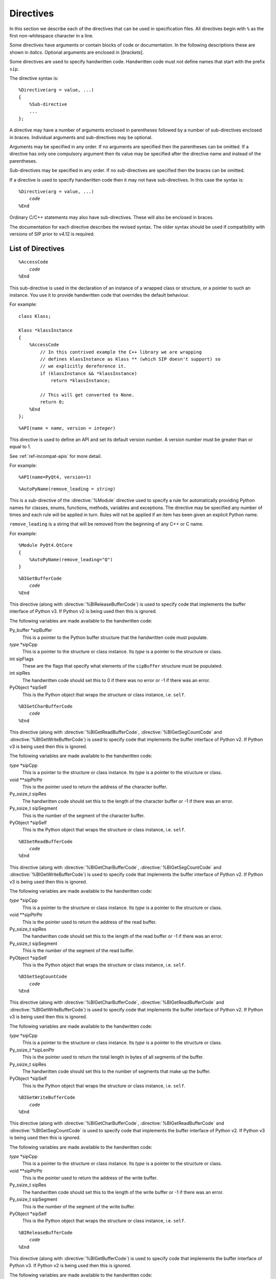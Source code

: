 Directives
==========

In this section we describe each of the directives that can be used in
specification files.  All directives begin with ``%`` as the first
non-whitespace character in a line.

Some directives have arguments or contain blocks of code or documentation.  In
the following descriptions these are shown in *italics*.  Optional arguments
are enclosed in [*brackets*].

Some directives are used to specify handwritten code.  Handwritten code must
not define names that start with the prefix ``sip``.

The directive syntax is:

.. parsed-literal::

    %Directive(arg = value, ...)
    {
        %Sub-directive
        ...
    };

A directive may have a number of arguments enclosed in parentheses followed by
a number of sub-directives enclosed in braces.  Individual arguments and
sub-directives may be optional.

Arguments may be specified in any order.  If no arguments are specified then
the parentheses can be omitted.  If a directive has only one compulsory
argument then its value may be specified after the directive name and instead
of the parentheses.

Sub-directives may be specified in any order.  If no sub-directives are
specified then the braces can be omitted.

If a directive is used to specify handwritten code then it may not have
sub-directives.  In this case the syntax is:

.. parsed-literal::

    %Directive(arg = value, ...)
        *code*
    %End

Ordinary C/C++ statements may also have sub-directives.  These will also be
enclosed in braces.

The documentation for each directive describes the revised syntax.  The older
syntax should be used if compatibility with versions of SIP prior to v4.12 is
required.


List of Directives
------------------

.. directive:: %AccessCode

.. parsed-literal::

    %AccessCode
        *code*
    %End

This sub-directive is used in the declaration of an instance of a wrapped class
or structure, or a pointer to such an instance.  You use it to provide
handwritten code that overrides the default behaviour.

For example::

    class Klass;

    Klass *klassInstance
    {
        %AccessCode
            // In this contrived example the C++ library we are wrapping
            // defines klassInstance as Klass ** (which SIP doesn't support) so
            // we explicitly dereference it.
            if (klassInstance && *klassInstance)
                return *klassInstance;

            // This will get converted to None.
            return 0;
        %End
    };

.. seealso:: :directive:`%GetCode`, :directive:`%SetCode`


.. directive:: %API

.. parsed-literal::

    %API(name = *name*, version = *integer*)

This directive is used to define an API and set its default version number.  A
version number must be greater than or equal to 1.

See :ref:`ref-incompat-apis` for more detail.

For example::

    %API(name=PyQt4, version=1)


.. directive:: %AutoPyName

.. parsed-literal::

    %AutoPyName(remove_leading = *string*)

This is a sub-directive of the :directive:`%Module` directive used to specify a
rule for automatically providing Python names for classes, enums, functions,
methods, variables and exceptions.  The directive may be specified any number
of times and each rule will be applied in turn.  Rules will not be applied if
an item has been given an explicit Python name.

``remove_leading`` is a string that will be removed from the beginning of any
C++ or C name.

For example::

    %Module PyQt4.QtCore
    {
        %AutoPyName(remove_leading="Q")
    }


.. directive:: %BIGetBufferCode

.. parsed-literal::

    %BIGetBufferCode
        *code*
    %End

This directive (along with :directive:`%BIReleaseBufferCode`) is used to
specify code that implements the buffer interface of Python v3.  If Python v2
is being used then this is ignored.

The following variables are made available to the handwritten code:

Py_buffer \*sipBuffer
    This is a pointer to the Python buffer structure that the handwritten code
    must populate.

*type* \*sipCpp
    This is a pointer to the structure or class instance.  Its *type* is a
    pointer to the structure or class.

int sipFlags
    These are the flags that specify what elements of the ``sipBuffer``
    structure must be populated.

int sipRes
    The handwritten code should set this to 0 if there was no error or -1 if
    there was an error.

PyObject \*sipSelf
    This is the Python object that wraps the structure or class instance, i.e.
    ``self``.


.. directive:: %BIGetCharBufferCode

.. parsed-literal::

    %BIGetCharBufferCode
        *code*
    %End

This directive (along with :directive:`%BIGetReadBufferCode`,
:directive:`%BIGetSegCountCode` and :directive:`%BIGetWriteBufferCode`) is used
to specify code that implements the buffer interface of Python v2.  If Python
v3 is being used then this is ignored.

The following variables are made available to the handwritten code:

*type* \*sipCpp
    This is a pointer to the structure or class instance.  Its *type* is a
    pointer to the structure or class.

void \*\*sipPtrPtr
    This is the pointer used to return the address of the character buffer.

Py_ssize_t sipRes
    The handwritten code should set this to the length of the character buffer
    or -1 if there was an error.

Py_ssize_t sipSegment
    This is the number of the segment of the character buffer.

PyObject \*sipSelf
    This is the Python object that wraps the structure or class instance, i.e.
    ``self``.


.. directive:: %BIGetReadBufferCode

.. parsed-literal::

    %BIGetReadBufferCode
        *code*
    %End

This directive (along with :directive:`%BIGetCharBufferCode`,
:directive:`%BIGetSegCountCode` and :directive:`%BIGetWriteBufferCode`) is used
to specify code that implements the buffer interface of Python v2.  If
Python v3 is being used then this is ignored.

The following variables are made available to the handwritten code:

*type* \*sipCpp
    This is a pointer to the structure or class instance.  Its *type* is a
    pointer to the structure or class.

void \*\*sipPtrPtr
    This is the pointer used to return the address of the read buffer.

Py_ssize_t sipRes
    The handwritten code should set this to the length of the read buffer or
    -1 if there was an error.

Py_ssize_t sipSegment
    This is the number of the segment of the read buffer.

PyObject \*sipSelf
    This is the Python object that wraps the structure or class instance, i.e.
    ``self``.


.. directive:: %BIGetSegCountCode

.. parsed-literal::

    %BIGetSegCountCode
        *code*
    %End

This directive (along with :directive:`%BIGetCharBufferCode`,
:directive:`%BIGetReadBufferCode` and :directive:`%BIGetWriteBufferCode`) is
used to specify code that implements the buffer interface of Python v2.  If
Python v3 is being used then this is ignored.

The following variables are made available to the handwritten code:

*type* \*sipCpp
    This is a pointer to the structure or class instance.  Its *type* is a
    pointer to the structure or class.

Py_ssize_t \*sipLenPtr
    This is the pointer used to return the total length in bytes of all
    segments of the buffer.

Py_ssize_t sipRes
    The handwritten code should set this to the number of segments that make
    up the buffer.

PyObject \*sipSelf
    This is the Python object that wraps the structure or class instance, i.e.
    ``self``.


.. directive:: %BIGetWriteBufferCode

.. parsed-literal::

    %BIGetWriteBufferCode
        *code*
    %End

This directive (along with :directive:`%BIGetCharBufferCode`,
:directive:`%BIGetReadBufferCode` and :directive:`%BIGetSegCountCode` is used
to specify code that implements the buffer interface of Python v2.  If Python
v3 is being used then this is ignored.

The following variables are made available to the handwritten code:

*type* \*sipCpp
    This is a pointer to the structure or class instance.  Its *type* is a
    pointer to the structure or class.

void \*\*sipPtrPtr
    This is the pointer used to return the address of the write buffer.

Py_ssize_t sipRes
    The handwritten code should set this to the length of the write buffer or
    -1 if there was an error.

Py_ssize_t sipSegment
    This is the number of the segment of the write buffer.

PyObject \*sipSelf
    This is the Python object that wraps the structure or class instance, i.e.
    ``self``.


.. directive:: %BIReleaseBufferCode

.. parsed-literal::

    %BIReleaseBufferCode
        *code*
    %End

This directive (along with :directive:`%BIGetBufferCode`) is used to specify
code that implements the buffer interface of Python v3.  If Python v2 is being
used then this is ignored.

The following variables are made available to the handwritten code:

Py_buffer \*sipBuffer
    This is a pointer to the Python buffer structure.

*type* \*sipCpp
    This is a pointer to the structure or class instance.  Its *type* is a
    pointer to the structure or class.

PyObject \*sipSelf
    This is the Python object that wraps the structure or class instance, i.e.
    ``self``.


.. directive:: %CompositeModule

.. parsed-literal::

    %CompositeModule(name = *dotted-name*)
    {
        [:directive:`%Docstring`]
    };

A composite module is one that merges a number of related SIP generated
modules.  For example, a module that merges the modules ``a_mod``, ``b_mod``
and ``c_mod`` is equivalent to the following pure Python module::

    from a_mod import *
    from b_mod import *
    from c_mod import *

Clearly the individual modules should not define module-level objects with the
same name.

This directive is used to specify the name of a composite module.  Any
subsequent :directive:`%Module` directive is interpreted as defining a
component module.

The optional :directive:`%Docstring` sub-directive is used to specify the
module's docstring.

For example::

    %CompositeModule PyQt4.Qt
    %Include QtCore/QtCoremod.sip
    %Include QtGui/QtGuimod.sip

The main purpose of a composite module is as a programmer convenience as they
don't have to remember which individual module an object is defined in.


.. directive:: %ConsolidatedModule

.. deprecated:: 4.16.2
    This will not be supported in SIP v5.

.. parsed-literal::

    %ConsolidatedModule(name = *dotted-name*)
    {
        [:directive:`%Docstring`]
    };

A consolidated module is one that consolidates the wrapper code of a number of
SIP generated modules (refered to as component modules in this context).

This directive is used to specify the name of a consolidated module.  Any
subsequent :directive:`%Module` directive is interpreted as defining a
component module.

The optional :directive:`%Docstring` sub-directive is used to specify the
module's docstring.

For example::

    %ConsolidatedModule PyQt4._qt
    %Include QtCore/QtCoremod.sip
    %Include QtGui/QtGuimod.sip

A consolidated module is not intended to be explicitly imported by an
application.  Instead it is imported by its component modules when they
themselves are imported.

Normally the wrapper code is contained in the component module and is linked
against the corresponding C or C++ library.  The advantage of a consolidated
module is that it allows all of the wrapped C or C++ libraries to be linked
against a single module.  If the linking is done statically then deployment of
generated modules can be greatly simplified.

It follows that a component module can be built in one of two ways, as a
normal standalone module, or as a component of a consolidated module.  When
building as a component the ``-p`` command line option should be used to
specify the name of the consolidated module.


.. directive:: %ConvertFromTypeCode

.. parsed-literal::

    %ConvertFromTypeCode
        *code*
    %End

This directive is used as part of the :directive:`%MappedType` directive (when
it is required) or of a class specification (when it is optional) to specify
the handwritten code that converts an instance of a C/C++ type to a Python
object.

If used as part of a class specification then instances of the class will be
automatically converted to the Python object, even though the class itself has
been wrapped.  This behaviour can be changed on a temporary basis from an
application by calling the :func:`sip.enableautoconversion` function, or from
handwritten code by calling the :c:func:`sipEnableAutoconversion` function.

The following variables are made available to the handwritten code:

*type* \*sipCpp
    This is a pointer to the C/C++ instance to be converted.  It will never be
    zero as the conversion from zero to ``Py_None`` is handled before the
    handwritten code is called.

PyObject \*sipTransferObj
    This specifies any desired ownership changes to the returned object.  If it
    is ``NULL`` then the ownership should be left unchanged.  If it is
    ``Py_None`` then ownership should be transferred to Python.  Otherwise
    ownership should be transferred to C/C++ and the returned object associated
    with *sipTransferObj*.  The code can choose to interpret these changes in
    any way.  For example, if the code is converting a C++ container of wrapped
    classes to a Python list it is likely that the ownership changes should be
    made to each element of the list.

The handwritten code must explicitly return a ``PyObject *``.  If there was an
error then a Python exception must be raised and ``NULL`` returned.

The following example converts a ``QList<QWidget *>`` instance to a Python
list of ``QWidget`` instances::

    %ConvertFromTypeCode
        PyObject *l;

        // Create the Python list of the correct length.
        if ((l = PyList_New(sipCpp->size())) == NULL)
            return NULL;

        // Go through each element in the C++ instance and convert it to a
        // wrapped QWidget.
        for (int i = 0; i < sipCpp->size(); ++i)
        {
            QWidget *w = sipCpp->at(i);
            PyObject *wobj;

            // Get the Python wrapper for the QWidget instance, creating a new
            // one if necessary, and handle any ownership transfer.
            if ((wobj = sipConvertFromType(w, sipType_QWidget, sipTransferObj)) == NULL)
            {
                // There was an error so garbage collect the Python list.
                Py_DECREF(l);
                return NULL;
            }

            // Add the wrapper to the list.
            PyList_SET_ITEM(l, i, wobj);
        }

        // Return the Python list.
        return l;
    %End


.. directive:: %ConvertToSubClassCode

.. parsed-literal::

    %ConvertToSubClassCode
        *code*
    %End

When SIP needs to wrap a C++ class instance it first checks to make sure it
hasn't already done so.  If it has then it just returns a new reference to the
corresponding Python object.  Otherwise it creates a new Python object of the
appropriate type.  In C++ a function may be defined to return an instance of a
certain class, but can often return a sub-class instead.

This directive is used to specify handwritten code that exploits any available
real-time type information (RTTI) to see if there is a more specific Python
type that can be used when wrapping the C++ instance.  The RTTI may be
provided by the compiler or by the C++ instance itself.

The directive is included in the specification of one of the classes that the
handwritten code handles the type conversion for.  It doesn't matter which
one, but a sensible choice would be the one at the root of that class
hierarchy in the module.

Note that if a class hierarchy extends over a number of modules then this
directive should be used in each of those modules to handle the part of the
hierarchy defined in that module.  SIP will ensure that the different pieces
of code are called in the right order to determine the most specific Python
type to use.

The following variables are made available to the handwritten code:

*type* \*sipCpp
    This is a pointer to the C++ class instance.

void \*\*sipCppRet
    When the sub-class is derived from more than one super-class then it is
    possible that the C++ address of the instance as the sub-class is
    different to that of the super-class.  If so, then this must be set to the
    C++ address of the instance when cast (usually using ``static_cast``)
    from the super-class to the sub-class.

const sipTypeDef \*sipType
    The handwritten code must set this to the SIP generated type structure
    that corresponds to the class instance.  (The type structure for class
    ``Klass`` is ``sipType_Klass``.)  If the RTTI of the class instance isn't
    recognised then ``sipType`` must be set to ``NULL``.  The code doesn't
    have to recognise the exact class, only the most specific sub-class that
    it can.

    The code may also set the value to a type that is apparently unrelated to
    the requested type.  If this happens then the whole conversion process is
    started again using the new type as the requested type.  This is typically
    used to deal with classes that have more than one super-class that are
    subject to this conversion process.  It allows the code for one super-class
    to switch to the code for another (more appropriate) super-class.

sipWrapperType \*sipClass
    .. deprecated:: 4.8
        Use ``sipType`` instead.

    The handwritten code must set this to the SIP generated Python type object
    that corresponds to the class instance.  (The type object for class
    ``Klass`` is ``sipClass_Klass``.)  If the RTTI of the class instance isn't
    recognised then ``sipClass`` must be set to ``NULL``.  The code doesn't
    have to recognise the exact class, only the most specific sub-class that
    it can.

The handwritten code must not explicitly return.

The following example shows the sub-class conversion code for ``QEvent`` based
class hierarchy in PyQt::

    class QEvent
    {
    %ConvertToSubClassCode
        // QEvent sub-classes provide a unique type ID.
        switch (sipCpp->type())
        {
        case QEvent::Timer:
            sipType = sipType_QTimerEvent;
            break;

        case QEvent::KeyPress:
        case QEvent::KeyRelease:
            sipType = sipType_QKeyEvent;
            break;

        // Skip the remaining event types to keep the example short.

        default:
            // We don't recognise the type.
            sipType = NULL;
        }
    %End

        // The rest of the class specification.

    };


.. directive:: %ConvertToTypeCode

.. parsed-literal::

    %ConvertToTypeCode
        *code*
    %End

This directive is used to specify the handwritten code that converts a Python
object to a mapped type instance and to handle any ownership transfers.  It is
used as part of the :directive:`%MappedType` directive and as part of a class
specification.  The code is also called to determine if the Python object is of
the correct type prior to conversion.

When used as part of a class specification it can automatically convert
additional types of Python object.  For example, PyQt uses it in the
specification of the ``QString`` class to allow Python string objects and
unicode objects to be used wherever ``QString`` instances are expected.

The following variables are made available to the handwritten code:

int \*sipIsErr
    If this is ``NULL`` then the code is being asked to check the type of the
    Python object.  The check must not have any side effects.  Otherwise the
    code is being asked to convert the Python object and a non-zero value
    should be returned through this pointer if an error occurred during the
    conversion.

PyObject \*sipPy
    This is the Python object to be converted.

*type* \*\*sipCppPtr
    This is a pointer through which the address of the mapped type instance (or
    zero if appropriate) is returned.  Its value is undefined if ``sipIsErr``
    is ``NULL``.

PyObject \*sipTransferObj
    This specifies any desired ownership changes to *sipPy*.  If it is ``NULL``
    then the ownership should be left unchanged.  If it is ``Py_None`` then
    ownership should be transferred to Python.  Otherwise ownership should be
    transferred to C/C++ and *sipPy* associated with *sipTransferObj*.  The
    code can choose to interpret these changes in any way.

The handwritten code must explicitly return an ``int`` the meaning of which
depends on the value of ``sipIsErr``.

If ``sipIsErr`` is ``NULL`` then a non-zero value is returned if the Python
object has a type that can be converted to the mapped type.  Otherwise zero is
returned.

If ``sipIsErr`` is not ``NULL`` then a combination of the following flags is
returned.

        - :c:macro:`SIP_TEMPORARY` is set to indicate that the returned
          instance is a temporary and should be released to avoid a memory
          leak.

        - :c:macro:`SIP_DERIVED_CLASS` is set to indicate that the type of the
          returned instance is a derived class.  See
          :ref:`ref-derived-classes`.

The following example converts a Python list of ``QPoint`` instances to a
``QList<QPoint>`` instance::

    %ConvertToTypeCode
        // See if we are just being asked to check the type of the Python
        // object.
        if (!sipIsErr)
        {
            // Checking whether or not None has been passed instead of a list
            // has already been done.
            if (!PyList_Check(sipPy))
                return 0;

            // Check the type of each element.  We specify SIP_NOT_NONE to
            // disallow None because it is a list of QPoint, not of a pointer
            // to a QPoint, so None isn't appropriate.
            for (int i = 0; i < PyList_GET_SIZE(sipPy); ++i)
                if (!sipCanConvertToType(PyList_GET_ITEM(sipPy, i),
                                         sipType_QPoint, SIP_NOT_NONE))
                    return 0;

            // The type is valid.
            return 1;
        }

        // Create the instance on the heap.
        QList<QPoint> *ql = new QList<QPoint>;

        for (int i = 0; i < PyList_GET_SIZE(sipPy); ++i)
        {
            QPoint *qp;
            int state;

            // Get the address of the element's C++ instance.  Note that, in
            // this case, we don't apply any ownership changes to the list
            // elements, only to the list itself.
            qp = reinterpret_cast<QPoint *>(sipConvertToType(
                                                    PyList_GET_ITEM(sipPy, i),
                                                    sipType_QPoint, 0,
                                                    SIP_NOT_NONE,
                                                    &state, sipIsErr));

            // Deal with any errors.
            if (*sipIsErr)
            {
                sipReleaseType(qp, sipType_QPoint, state);

                // Tidy up.
                delete ql;

                // There is no temporary instance.
                return 0;
            }

            ql->append(*qp);

            // A copy of the QPoint was appended to the list so we no longer
            // need it.  It may be a temporary instance that should be
            // destroyed, or a wrapped instance that should not be destroyed.
            // sipReleaseType() will do the right thing.
            sipReleaseType(qp, sipType_QPoint, state);
        }

        // Return the instance.
        *sipCppPtr = ql;

        // The instance should be regarded as temporary (and be destroyed as
        // soon as it has been used) unless it has been transferred from
        // Python.  sipGetState() is a convenience function that implements
        // this common transfer behaviour.
        return sipGetState(sipTransferObj);
    %End

When used in a class specification the handwritten code replaces the code that
would normally be automatically generated.  This means that the handwritten
code must also handle instances of the class itself and not just the additional
types that are being supported.  This should be done by making calls to
:c:func:`sipCanConvertToType()` to check the object type and
:c:func:`sipConvertToType()` to convert the object.  The
:c:macro:`SIP_NO_CONVERTORS` flag *must* be passed to both these functions to
prevent recursive calls to the handwritten code.


.. directive:: %Copying

.. parsed-literal::

    %Copying
        *text*
    %End

This directive is used to specify some arbitrary text that will be included at
the start of all source files generated by SIP.  It is normally used to include
copyright and licensing terms.

For example::

    %Copying
    Copyright (c) 2015 Riverbank Computing Limited
    %End


.. directive:: %DefaultDocstringFormat

.. parsed-literal::

    %DefaultDocstringFormat(name = ["raw" | "deindented"])

This directive is used to specify the default formatting of docstrings, i.e.
when the :directive:`%Docstring` directive does not specify an explicit format.

See the :directive:`%Docstring` directive for an explanation of the different
formats.  If the directive is not specified then the default format used is
``"raw"``.

For example::

    %DefaultDocstringFormat "deindented"


.. directive:: %DefaultEncoding

.. parsed-literal::

    %DefaultEncoding(name = ["ASCII" | "Latin-1" | "UTF-8" | "None"])

This directive is used to specify the default encoding used for ``char``,
``const char``, ``char *`` or ``const char *`` values.  An encoding of
``"None"`` means that the value is unencoded.  The default can be overridden
for a particular value using the :aanno:`Encoding` annotation.
    
If the directive is not specified then the default encoding of the last
imported module is used, if any.

For example::

    %DefaultEncoding "Latin-1"


.. directive:: %DefaultMetatype

.. parsed-literal::

    %DefaultMetatype(name = *dotted-name*)

This directive is used to specify the Python type that should be used as the
meta-type for any C/C++ data type defined in the same module, and by importing
modules, that doesn't have an explicit meta-type.

If this is not specified then ``sip.wrappertype`` is used.

You can also use the :canno:`Metatype` class annotation to specify the
meta-type used by a particular C/C++ type.

See the section :ref:`ref-types-metatypes` for more details.

For example::

    %DefaultMetatype PyQt4.QtCore.pyqtWrapperType


.. directive:: %DefaultSupertype

.. parsed-literal::

    %DefaultSupertype(name = *dotted-name*)

This directive is used to specify the Python type that should be used as the
super-type for any C/C++ data type defined in the same module that doesn't have
an explicit super-type.

If this is not specified then ``sip.wrapper`` is used.

You can also use the :canno:`Supertype` class annotation to specify the
super-type used by a particular C/C++ type.

See the section :ref:`ref-types-metatypes` for more details.

For example::

    %DefaultSupertype sip.simplewrapper


.. directive:: %Doc

.. deprecated:: 4.12
    Use the :directive:`%Extract` directive instead.

.. parsed-literal::

    %Doc
        *text*
    %End

This directive is used to specify some arbitrary text that will be extracted
by SIP when the ``-d`` command line option is used.  The directive can be
specified any number of times and SIP will concatenate all the separate pieces
of text in the order that it sees them.

Documentation that is specified using this directive is local to the module in
which it appears.  It is ignored by modules that :directive:`%Import` it.  Use
the :directive:`%ExportedDoc` directive for documentation that should be
included by all modules that :directive:`%Import` this one.

For example::

    %Doc
    <h1>An Example</h1>
    <p>
    This fragment of documentation is HTML and is local to the module in
    which it is defined.
    </p>
    %End


.. directive:: %Docstring

.. parsed-literal::

    %Docstring(format = ["raw" | "deindented"])
        *text*
    %End

This directive is used to specify explicit docstrings for modules, classes,
functions, methods and properties.

The docstring of a class is made up of the docstring specified for the class
itself, with the docstrings specified for each contructor appended.

The docstring of a function or method is made up of the concatenated docstrings
specified for each of the overloads.

Specifying an explicit docstring will prevent SIP from generating an automatic
docstring that describes the Python signature of a function or method overload.
This means that SIP will generate less informative exceptions (i.e. without a
full signature) when it fails to match a set of arguments to any function or
method overload.

The format may either be ``"raw"`` or ``"deindented"``.  If it is not specified
then the value specified by any :directive:`%DefaultDocstringFormat` directive
is used.

If the format is ``"raw"`` then the docstring is used as it appears in the
specification file.

If the format is ``"deindented"`` then any leading spaces common to all
non-blank lines of the docstring are removed.

For example::

    class Klass
    {
    %Docstring
    This will be at the start of the class's docstring.
    %End

    public:
        Klass();
    %Docstring deindented
        This will be appended to the class's docstring and will not be indented.

            This will be indented by four spaces.
    %End
    };


.. directive:: %End

This isn't a directive in itself, but is used to terminate a number of
directives that allow a block of handwritten code or text to be specified.


.. directive:: %Exception

.. parsed-literal::

    %Exception *name* [(*base-exception*)]
    {
        [:directive:`%TypeHeaderCode`]
        :directive:`%RaiseCode`
    };

This directive is used to define new Python exceptions, or to provide a stub
for existing Python exceptions.  It allows handwritten code to be provided
that implements the translation between C++ exceptions and Python exceptions.
The arguments to ``throw ()`` specifiers must either be names of classes or the
names of Python exceptions defined by this directive.

*name* is the name of the exception.

*base-exception* is the optional base exception.  This may be either one of
the standard Python exceptions or one defined with a previous
:directive:`%Exception` directive.

The optional :directive:`%TypeHeaderCode` sub-directive is used to specify any
external interface to the exception being defined.

The :directive:`%RaiseCode` sub-directive is used to specify the handwritten
code that converts a reference to the C++ exception to the Python exception.

For example::

    %Exception std::exception(SIP_Exception) /PyName=StdException/
    {
    %TypeHeaderCode
    #include <exception>
    %End
    %RaiseCode
        const char *detail = sipExceptionRef.what();

        SIP_BLOCK_THREADS
        PyErr_SetString(sipException_std_exception, detail);
        SIP_UNBLOCK_THREADS
    %End
    };

In this example we map the standard C++ exception to a new Python exception.
The new exception is called ``StdException`` and is derived from the standard
Python exception ``Exception``.

An exception may be annotated with :xanno:`Default` to specify that it should
be caught by default if there is no ``throw`` clause.


.. directive:: %ExportedDoc

.. deprecated:: 4.12
    Use the :directive:`%Extract` directive instead.

.. parsed-literal::

    %ExportedDoc
        *text*
    %End

This directive is used to specify some arbitrary text that will be extracted
by SIP when the ``-d`` command line option is used.  The directive can be
specified any number of times and SIP will concatenate all the separate pieces
of text in the order that it sees them.

Documentation that is specified using this directive will also be included by
modules that :directive:`%Import` it.

For example::

    %ExportedDoc
    ==========
    An Example
    ==========
    
    This fragment of documentation is reStructuredText and will appear in the
    module in which it is defined and all modules that %Import it.
    %End


.. directive:: %ExportedHeaderCode

.. parsed-literal::

    %ExportedHeaderCode
        *code*
    %End

This directive is used to specify handwritten code, typically the declarations
of types, that is placed in a header file that is included by all generated
code for all modules.  It should not include function declarations because
Python modules should not explicitly call functions in another Python module.

.. seealso:: :directive:`%ModuleCode`, :directive:`%ModuleHeaderCode`


.. directive:: %Extract

.. parsed-literal::

    %Extract(id = *name* [, order = *integer*])
        *text*
    %End

This directive is used to specify part of an extract.  An extract is a
collection of arbitrary text specified as one or more parts each having the
same ``id``.  SIP places no interpretation on an identifier, or on the
contents of the extract.  Extracts may be used for any purpose, e.g.
documentation, tests etc.

The part's optional ``order`` determines its position relative to the extract's
other parts.  If the order is not specified then the part is appended to the
extract.

An extract is written to a file using the :option:`-X <sip -X>` command line
option.

For example::

    %Extract example
    This will be the last line because there is no explicit order.
    %End

    %Extract(id=example, order=20)
    This will be the second line.
    %End

    %Extract(id=example, order=10)
    This will be the first line.
    %End


.. directive:: %Feature

.. parsed-literal::

    %Feature(name = *name*)

This directive is used to declare a feature.  Features (along with
:directive:`%Platforms` and :directive:`%Timeline`) are used by the
:directive:`%If` directive to control whether or not parts of a specification
are processed or ignored.

Features are mutually independent of each other - any combination of features
may be enabled or disable.  By default all features are enabled.  The
:option:`-x <sip -x>` command line option is used to disable a feature.

If a feature is enabled then SIP will automatically generate a corresponding C
preprocessor symbol for use by handwritten code.  The symbol is the name of
the feature prefixed by ``SIP_FEATURE_``.

For example::

    %Feature FOO_SUPPORT

    %If (FOO_SUPPORT)
    void foo();
    %End


.. directive:: %FinalisationCode

.. parsed-literal::

    %FinalisationCode
        *code*
    %End

This directive is used to specify handwritten code that is executed once the
instance of a wrapped class has been created.  The handwritten code is passed a
dictionary of any remaining keyword arguments.  It must explicitly return an
integer result which should be ``0`` if there was no error.  If an error
occurred then ``-1`` should be returned and a Python exception raised.

The following variables are made available to the handwritten code:

PyObject \*sipSelf
    This is the Python object that wraps the structure or class instance, i.e.
    ``self``.

*type* \*sipCpp
    This is a pointer to the structure or class instance.  Its *type* is a
    pointer to the structure or class.

PyObject \*sipKwds
    This is an optional dictionary of unused keyword arguments.  It may be
    ``NULL`` or refer to an empty dictionary.  If the handwritten code handles
    any of the arguments then, if ``sipUnused`` is ``NULL``, those arguments
    must be removed from the dictionary.  If ``sipUnused`` is not ``NULL`` then
    the ``sipKwds`` dictionary must not be updated.  Instead a new dictionary
    must be created that contains any remaining unused keyword arguments and
    the address of the new dictionary returned via ``sipUnused``.  This rather
    complicated API ensures that new dictionaries are created only when
    necessary.

PyObject \*\*sipUnused
    This is an optional pointer to where the handwritten code should save the
    address of any new dictionary of unused keyword arguments that it creates.
    If it is ``NULL`` then the handwritten code is allowed to update the
    ``sipKwds`` dictionary.


.. directive:: %GCClearCode

.. parsed-literal::

    %GCClearCode
        *code*
    %End

Python has a cyclic garbage collector which can identify and release unneeded
objects even when their reference counts are not zero.  If a wrapped C
structure or C++ class keeps its own reference to a Python object then, if the
garbage collector is to do its job, it needs to provide some handwritten code
to traverse and potentially clear those embedded references.

See the section `Supporting Cyclic Garbage Collection
<http://docs.python.org/3/c-api/gcsupport.html>`__ in the Python documentation
for the details.

This directive is used to specify the code that clears any embedded references.
(See :directive:`%GCTraverseCode` for specifying the code that traverses any
embedded references.)

The following variables are made available to the handwritten code:

*type* \*sipCpp
    This is a pointer to the structure or class instance.  Its *type* is a
    pointer to the structure or class.

int sipRes
    The handwritten code should set this to the result to be returned.

The following simplified example is taken from PyQt.  The ``QCustomEvent``
class allows arbitary data to be attached to the event.  In PyQt this data is
always a Python object and so should be handled by the garbage collector::

    %GCClearCode
        PyObject *obj;

        // Get the object.
        obj = reinterpret_cast<PyObject *>(sipCpp->data());

        // Clear the pointer.
        sipCpp->setData(0);

        // Clear the reference.
        Py_XDECREF(obj);

        // Report no error.
        sipRes = 0;
    %End


.. directive:: %GCTraverseCode

.. parsed-literal::

    %GCTraverseCode
        *code*
    %End

This directive is used to specify the code that traverses any embedded
references for Python's cyclic garbage collector.  (See
:directive:`%GCClearCode` for a full explanation.)

The following variables are made available to the handwritten code:

*type* \*sipCpp
    This is a pointer to the structure or class instance.  Its *type* is a
    pointer to the structure or class.

visitproc sipVisit
    This is the visit function provided by the garbage collector.

void \*sipArg
    This is the argument to the visit function provided by the garbage
    collector.

int sipRes
    The handwritten code should set this to the result to be returned.

The following simplified example is taken from PyQt's ``QCustomEvent`` class::

    %GCTraverseCode
        PyObject *obj;

        // Get the object.
        obj = reinterpret_cast<PyObject *>(sipCpp->data());

        // Call the visit function if there was an object.
        if (obj)
            sipRes = sipVisit(obj, sipArg);
        else
            sipRes = 0;
    %End


.. directive:: %GetCode

.. parsed-literal::

    %GetCode
        *code*
    %End

This sub-directive is used in the declaration of a C++ class variable or C
structure member to specify handwritten code to convert it to a Python object.
It is usually used to handle types that SIP cannot deal with automatically.

The following variables are made available to the handwritten code:

*type* \*sipCpp
    This is a pointer to the structure or class instance.  Its *type* is a
    pointer to the structure or class.  It is not made available if the
    variable being wrapped is a static class variable.

PyObject \*sipPy
    The handwritten code must set this to the Python representation of the
    class variable or structure member.  If there is an error then the code
    must raise an exception and set this to ``NULL``.

PyObject \*sipPyType
    If the variable being wrapped is a static class variable then this is the
    Python type object of the class from which the variable was referenced
    (*not* the class in which it is defined).  It may be safely cast to a
    PyTypeObject \* or a sipWrapperType \*.

For example::

    struct Entity
    {
        /*
         * In this contrived example the C library we are wrapping actually
         * defines this as char buffer[100] which SIP cannot handle
         * automatically.
         */
        char *buffer
        {
            %GetCode
                sipPy = PyString_FromStringAndSize(sipCpp->buffer, 100);
            %End

            %SetCode
                char *ptr;
                int length;

                if (PyString_AsStringAndSize(sipPy, &ptr, &length) == -1)
                {
                    sipErr = 1;
                }
                else if (length != 100)
                {
                    /*
                     * Raise an exception because the length isn't exactly
                     * right.
                     */

                    PyErr_SetString(PyExc_ValueError,
                            "an Entity.buffer must be exactly 100 bytes");
                    sipErr = 1;
                }
                else
                {
                    memcpy(sipCpp->buffer, ptr, 100);
                }
            %End
        };
    }

.. seealso:: :directive:`%AccessCode`, :directive:`%SetCode`


.. directive:: %If

.. parsed-literal::

    %If (*expression*)
        *specification*
    %End

where

.. parsed-literal::

    *expression* ::= [*ored-qualifiers* | *range*]

    *ored-qualifiers* ::= [*qualifier* | *qualifier* **||** *ored-qualifiers*]

    *qualifier* ::= [**!**] [*feature* | *platform*]

    *range* ::= [*version*] **-** [*version*]

This directive is used in conjunction with features (see
:directive:`%Feature`), platforms (see :directive:`%Platforms`) and versions
(see :directive:`%Timeline`) to control whether or not parts of a specification
are processed or not.

A *range* of versions means all versions starting with the lower bound up to
but excluding the upper bound.  If the lower bound is omitted then it is
interpreted as being before the earliest version.  If the upper bound is
omitted then it is interpreted as being after the latest version.

For example::

    %Feature SUPPORT_FOO
    %Platforms {WIN32_PLATFORM POSIX_PLATFORM MACOS_PLATFORM}
    %Timeline {V1_0 V1_1 V2_0 V3_0}

    %If (!SUPPORT_FOO)
        // Process this if the SUPPORT_FOO feature is disabled.
    %End

    %If (POSIX_PLATFORM || MACOS_PLATFORM)
        // Process this if either the POSIX_PLATFORM or MACOS_PLATFORM
        // platforms are enabled.
    %End

    %If (V1_0 - V2_0)
        // Process this if either V1_0 or V1_1 is enabled.
    %End

    %If (V2_0 - )
        // Process this if either V2_0 or V3_0 is enabled.
    %End

    %If (SIP_4_13 - )
        // SIP v4.13 and later will process this.
    %End

    %If ( - )
        // Always process this.
    %End

Also note that the only way to specify the logical and of qualifiers is to use
nested :directive:`%If` directives.


.. directive:: %Import

.. parsed-literal::

    %Import(name = *filename*)

This directive is used to import the specification of another module.  This is
needed if the current module makes use of any types defined in the imported
module, e.g. as an argument to a function, or to sub-class.

If ``name`` cannot be opened then SIP prepends ``name`` with the name of the
directory containing the current specification file (i.e. the one containing
the :directive:`%Import` directive) and tries again.  If this also fails then
SIP prepends ``name`` with each of the directories, in turn, specified by the
:option:`-I <sip -I>` command line option.

Directory separators must always be ``/``.

For example::

    %Import qt/qtmod.sip


.. directive:: %Include

.. parsed-literal::

    %Include(name = *filename* [, optional = [True | False]])

This directive is used to include contents of another file as part of the
specification of the current module.  It is the equivalent of the C
preprocessor's ``#include`` directive and is used to structure a large module
specification into manageable pieces.

:directive:`%Include` follows the same search process as the
:directive:`%Import` directive when trying to open ``name``.

if ``optional`` is set then SIP will silently continue processing if the file
could not be opened.

Directory separators must always be ``/``.

For example::

    %Include qwidget.sip


.. directive:: %InitialisationCode

.. parsed-literal::

    %InitialisationCode
        *code*
    %End

This directive is used to specify handwritten code that is embedded in-line
in the generated module initialisation code after the SIP module has been
imported but before the module itself has been initialised.

It is typically used to call :c:func:`sipRegisterPyType()`.

For example::

    %InitialisationCode
        // The code will be executed when the module is first imported, after
        // the SIP module has been imported, but before other module-specific
        // initialisation has been completed.
    %End


.. directive:: %InstanceCode

.. parsed-literal::

    %InstanceCode
        *code*
    %End

There are a number of circumstances where SIP needs to create an instance of a
C++ class but may not be able to do so.  For example the C++ class may be
abstract or may not have an argumentless public constructor.  This directive is
used in the definition of a class or mapped type to specify handwritten code to
create an instance of the C++ class.  For example, if the C++ class is
abstract, then the handwritten code may return an instance of a concrete
sub-class.

The following variable is made available to the handwritten code:

*type* \*sipCpp
    This must be set by the handwritten code to the address of an instance of
    the C++ class.  It doesn't matter if the instance is on the heap or not as
    it will never be explicitly destroyed.


.. directive:: %License

.. parsed-literal::

    %License(type = *string*
            [, licensee = *string*]
            [, signature = *string*]
            [, timestamp = *string*])

This directive is used to specify the contents of an optional license
dictionary.  The license dictionary is called :data:`__license__` and is stored
in the module dictionary.

``type`` is the type of the license and its value in the license dictionary is
accessed using the ``"Type"`` key.  No restrictions are placed on the value.

``licensee`` is the optional name of the licensee and its value in the license
dictionary is accessed using the ``"Licensee"`` key.  No restrictions are
placed on the value.

``signature`` is the license's optional signature and its value in the license
dictionary is accessed using the ``"Signature"`` key.  No restrictions are
placed on the value.

``timestamp`` is the license's optional timestamp and its value in the license
dictionary is accessed using the ``"Timestamp"`` key.  No restrictions are
placed on the value.

Note that this directive isn't an attempt to impose any licensing restrictions
on a module.  It is simply a method for easily embedding licensing information
in a module so that it is accessible to Python scripts.

For example::

    %License "GPL"


.. directive:: %MappedType

.. parsed-literal::

    template<*type-list*>
    %MappedType *type*
    {
        [:directive:`%TypeHeaderCode`]
        [:directive:`%ConvertToTypeCode`]
        [:directive:`%ConvertFromTypeCode`]
    };

    %MappedType *type*
    {
        [:directive:`%TypeHeaderCode`]
        [:directive:`%ConvertToTypeCode`]
        [:directive:`%ConvertFromTypeCode`]
    };

This directive is used to define an automatic mapping between a C or C++ type
and a Python type.  It can be used as part of a template, or to map a specific
type.

When used as part of a template *type* cannot itself refer to a template.  Any
occurrences of any of the type names (but not any ``*`` or ``&``) in
*type-list* will be replaced by the actual type names used when the template is
instantiated.  Template mapped types are instantiated automatically as required
(unlike template classes which are only instantiated using ``typedef``).

Any explicit mapped type will be used in preference to any template that maps
the same type, ie. a template will not be automatically instantiated if there
is an explicit mapped type.

The optional :directive:`%TypeHeaderCode` sub-directive is used to specify the
library interface to the type being mapped.

The optional :directive:`%ConvertToTypeCode` sub-directive is used to specify
the handwritten code that converts a Python object to an instance of the mapped
type.

The optional :directive:`%ConvertFromTypeCode` sub-directive is used to specify
the handwritten code that converts an instance of the mapped type to a Python
object.

For example::

    template<Type *>
    %MappedType QList
    {
    %TypeHeaderCode
    // Include the library interface to the type being mapped.
    #include <qlist.h>
    %End

    %ConvertToTypeCode
        // See if we are just being asked to check the type of the Python
        // object.
        if (sipIsErr == NULL)
        {
            // Check it is a list.
            if (!PyList_Check(sipPy))
                return 0;

            // Now check each element of the list is of the type we expect.
            // The template is for a pointer type so we don't disallow None.
            for (int i = 0; i < PyList_GET_SIZE(sipPy); ++i)
                if (!sipCanConvertToType(PyList_GET_ITEM(sipPy, i),
                                         sipType_Type, 0))
                    return 0;

            return 1;
        }

        // Create the instance on the heap.
        QList<Type *> *ql = new QList<Type *>;

        for (int i = 0; i < PyList_GET_SIZE(sipPy); ++i)
        {
            // Use the SIP API to convert the Python object to the
            // corresponding C++ instance.  Note that we apply any ownership
            // transfer to the list itself, not the individual elements.
            Type *t = reinterpret_cast<Type *>(sipConvertToType(
                                                PyList_GET_ITEM(sipPy, i),
                                                sipType_Type, 0, 0, 0,
                                                sipIsErr));

            if (*sipIsErr)
            {
                // Tidy up.
                delete ql;

                // There is nothing on the heap.
                return 0;
            }

            // Add the pointer to the C++ instance.
            ql->append(t);
        }

        // Return the instance on the heap.
        *sipCppPtr = ql;

        // Apply the normal transfer.
        return sipGetState(sipTransferObj);
    %End

    %ConvertFromTypeCode
        PyObject *l;

        // Create the Python list of the correct length.
        if ((l = PyList_New(sipCpp->size())) == NULL)
            return NULL;

        // Go through each element in the C++ instance and convert it to the
        // corresponding Python object.
        for (int i = 0; i < sipCpp->size(); ++i)
        {
            Type *t = sipCpp->at(i);
            PyObject *tobj;

            if ((tobj = sipConvertFromType(t, sipType_Type, sipTransferObj)) == NULL)
            {
                // There was an error so garbage collect the Python list.
                Py_DECREF(l);
                return NULL;
            }

            PyList_SET_ITEM(l, i, tobj);
        }

        // Return the Python list.
        return l;
    %End
    };

Using this we can use, for example, ``QList<QObject *>`` throughout the
module's specification files (and in any module that imports this one).  The
generated code will automatically map this to and from a Python list of QObject
instances when appropriate.


.. directive:: %MethodCode

.. parsed-literal::

    %MethodCode
        *code*
    %End

This directive is used as part of the specification of a global function, class
method, operator, constructor or destructor to specify handwritten code that
replaces the normally generated call to the function being wrapped.  It is
usually used to handle argument types and results that SIP cannot deal with
automatically.

Normally the specified code is embedded in-line after the function's arguments
have been successfully converted from Python objects to their C or C++
equivalents.  In this case the specified code must not include any ``return``
statements.

However if the :fanno:`NoArgParser` annotation has been used then the specified
code is also responsible for parsing the arguments.  No other code is generated
by SIP and the specified code must include a ``return`` statement.

In the context of a destructor the specified code is embedded in-line in the
Python type's deallocation function.  Unlike other contexts it supplements
rather than replaces the normally generated code, so it must not include code
to return the C structure or C++ class instance to the heap.  The code is only
called if ownership of the structure or class is with Python.

The specified code must also handle the Python Global Interpreter Lock (GIL).
If compatibility with SIP v3.x is required then the GIL must be released
immediately before the C++ call and reacquired immediately afterwards as shown
in this example fragment::

    Py_BEGIN_ALLOW_THREADS
    sipCpp->foo();
    Py_END_ALLOW_THREADS

If compatibility with SIP v3.x is not required then this is optional but
should be done if the C++ function might block the current thread or take a
significant amount of time to execute.  (See :ref:`ref-gil` and the
:fanno:`ReleaseGIL` and :fanno:`HoldGIL` annotations.)

If the :fanno:`NoArgParser` annotation has not been used then the following
variables are made available to the handwritten code:

*type* a0
    There is a variable for each argument of the Python signature (excluding
    any ``self`` argument) named ``a0``, ``a1``, etc.  If
    ``use_argument_names`` has been set in the :directive:`%Module` directive
    then the name of the argument is the real name.  The *type* of the variable
    is the same as the type defined in the specification with the following
    exceptions:

    - if the argument is only used to return a value (e.g. it is an ``int *``
      without an :aanno:`In` annotation) then the type has one less level of
      indirection (e.g. it will be an ``int``)
    - if the argument is a structure or class (or a reference or a pointer to a
      structure or class) then *type* will always be a pointer to the structure
      or class.

    Note that handwritten code for destructors never has any arguments.

PyObject \*a0Wrapper
    This variable is made available only if the :aanno:`GetWrapper` annotation
    is specified for the corresponding argument.  The variable is a pointer to
    the Python object that wraps the argument.

    If ``use_argument_names`` has been set in the :directive:`%Module`
    directive then the name of the variable is the real name of the argument
    with ``Wrapper`` appended.

*type* \*sipCpp
    If the directive is used in the context of a class constructor then this
    must be set by the handwritten code to the constructed instance.  If it is
    set to ``0`` and no Python exception is raised then SIP will continue to
    try other Python signatures.
    
    If the directive is used in the context of a method (but not the standard
    binary operator methods, e.g. :meth:`__add__`) or a destructor then this is
    a pointer to the C structure or C++ class instance.
    
    Its *type* is a pointer to the structure or class.
    
    Standard binary operator methods follow the same convention as global
    functions and instead define two arguments called ``a0`` and ``a1``.

sipErrorState sipError
    The handwritten code should set this to either ``sipErrorContinue`` or
    ``sipErrorFail``, and raise an appropriate Python exception, if an error
    is detected.  Its initial value will be ``sipErrorNone``.

    When ``sipErrorContinue`` is used, SIP will remember the exception as the
    reason why the particular overloaded callable could not be invoked.  It
    will then continue to try the next overloaded callable.  It is typically
    used by code that needs to do additional type checking of the callable's
    arguments.

    When ``sipErrorFail`` is used, SIP will report the exception immediately
    and will not attempt to invoke other overloaded callables.

    ``sipError`` is not provided for destructors.

int sipIsErr
    The handwritten code should set this to a non-zero value, and raise an
    appropriate Python exception, if an error is detected.  This is the
    equivalent of setting ``sipError`` to ``sipErrorFail``.  Its initial value
    will be ``0``.

    ``sipIsErr`` is not provided for destructors.

*type* sipRes
    The handwritten code should set this to any result to be returned.  The
    *type* of the variable is the same as the type defined in the Python
    signature in the specification with the following exception:

    - if the argument is a structure or class (or a reference or a pointer to a
      structure or class) then *type* will always be a pointer to the structure
      or class.

    ``sipRes`` is not provided for inplace operators (e.g. ``+=`` or
    :meth:`__imul__`) as their results are handled automatically, nor for class
    constructors or destructors.

PyObject \*sipSelf
    If the directive is used in the context of a class constructor, destructor
    or method then this is the Python object that wraps the structure or class
    instance, i.e. ``self``.

bool sipSelfWasArg
    This is only made available for non-abstract, virtual methods.  It is set
    if ``self`` was explicitly passed as the first argument of the method
    rather than being bound to the method.  In other words, the call was::

        Klass.foo(self, ...)

    rather than::

        self.foo(...)

If the :fanno:`NoArgParser` annotation has been used then only the following
variables are made available to the handwritten code:

PyObject \*sipArgs
    This is the tuple of arguments.

PyObject \*sipKwds
    This is the dictionary of keyword arguments.

The following is a complete example::

    class Klass
    {
    public:
        virtual int foo(SIP_PYTUPLE);
    %MethodCode
            // The C++ API takes a 2 element array of integers but passing a
            // two element tuple is more Pythonic.

            int iarr[2];

            if (PyArg_ParseTuple(a0, "ii", &iarr[0], &iarr[1]))
            {
                Py_BEGIN_ALLOW_THREADS
                sipRes = sipSelfWasArg ? sipCpp->Klass::foo(iarr)
                                       : sipCpp->foo(iarr);
                Py_END_ALLOW_THREADS
            }
            else
            {
                // PyArg_ParseTuple() will have raised the exception.
                sipIsErr = 1;
            }
    %End
    };

As the example is a virtual method [#]_, note the use of ``sipSelfWasArg`` to
determine exactly which implementation of ``foo()`` to call.

If a method is in the ``protected`` section of a C++ class then SIP generates
helpers that provide access to method.  However, these are not available if
the Python module is being built with ``protected`` redefined as ``public``.

The following pattern should be used to cover all possibilities::

    #if defined(SIP_PROTECTED_IS_PUBLIC)
        sipRes = sipSelfWasArg ? sipCpp->Klass::foo(iarr)
                               : sipCpp->foo(iarr);
    #else
        sipRes = sipCpp->sipProtectVirt_foo(sipSelfWasArg, iarr);
    #endif

If a method is in the ``protected`` section of a C++ class but is not virtual
then the pattern should instead be::

    #if defined(SIP_PROTECTED_IS_PUBLIC)
        sipRes = sipCpp->foo(iarr);
    #else
        sipRes = sipCpp->sipProtect_foo(iarr);
    #endif

.. [#] See :directive:`%VirtualCatcherCode` for a description of how SIP
       generated code handles the reimplementation of C++ virtual methods in
       Python.


.. directive:: %Module

.. parsed-literal::

    %Module(name = *dotted-name*
            [, all_raise_py_exception = [True | False]]
            [, call_super_init = [True | False]]
            [, default_VirtualErrorHandler = *name*]
            [, keyword_arguments = ["None" | "All" | "Optional"]]
            [, language = *string*]
            [, use_argument_names = [True | False]]
            [, version = *integer*])
    {
        [:directive:`%AutoPyName`]
        [:directive:`%Docstring`]
    };

This directive is used to specify the name of a module and a number of other
attributes.  ``name`` may contain periods to specify that the module is part of
a Python package.

``all_raise_py_exception`` specifies that all constructors, functions and
methods defined in the module raise a Python exception to indicate that an
error occurred.  It is the equivalent of using the :fanno:`RaisesPyException`
function annotation on every constructor, function and method.

``call_super_init`` specifies that the ``__init__()`` method of a wrapped class
should automatically call it's super-class's ``__init__()`` method passing a
dictionary of any unused keyword arguments.  In other words, wrapped classes
support cooperative multi-inheritance.  This means that sub-classes, and any
mixin classes, should always use call ``super().__init__()`` and not call any
super-class's ``__init__()`` method explicitly.

``default_VirtualErrorHandler`` specifies the handler (defined by the
:directive:`%VirtualErrorHandler` directive) that is called when a Python
re-implementation of any virtual C++ function raises a Python exception.  If no
handler is specified for a virtual C++ function then ``PyErr_Print()`` is
called.

``keyword_arguments`` specifies the default level of support for Python keyword
arguments.  See the :fanno:`KeywordArgs` annotation for an explaination of the
possible values and their effect.  If it is not specified then the value
implied by the (deprecated) :option:`-k <sip -k>` command line option is used.

``language`` specifies the implementation language of the library being
wrapped.  Its value is either ``"C++"`` (the default) or ``"C"``.

When providing handwritten code as part of either the :directive:`%MethodCode`
or :directive:`%VirtualCatcherCode` directives the names of the arguments of
the function or method are based on the number of the argument, i.e. the first
argument is named ``a0``, the second ``a1`` and so on.  ``use_argument_names``
is set to specify that the real name of the argument, if any, should be used
instead.  It also affects the name of the variable created when the
:aanno:`GetWrapper` argument annotation is used.

``version`` is an optional version number that is useful if you (or others)
might create other modules that build on this module, i.e. if another module
might :directive:`%Import` this module.  Under the covers, a module exports an
API that is used by modules that :directive:`%Import` it and the API is given a
version number.  A module built on that module knows the version number of the
API that it is expecting.  If, when the modules are imported at run-time, the
version numbers do not match then a Python exception is raised.  The dependent
module must then be re-built using the correct specification files for the base
module.

The optional :directive:`%AutoPyName` sub-directive is used to specify a rule
for automatically providing Python names.

The optional :directive:`%Docstring` sub-directive is used to specify the
module's docstring.

For example::

    %Module(name=PyQt4.QtCore, version=5)


.. directive:: %ModuleCode

.. parsed-literal::

    %ModuleCode
        *code*
    %End

This directive is used to specify handwritten code, typically the
implementations of utility functions, that can be called by other handwritten
code in the module.

For example::

    %ModuleCode
    // Print an object on stderr for debugging purposes.
    void dump_object(PyObject *o)
    {
        PyObject_Print(o, stderr, 0);
        fprintf(stderr, "\n");
    }
    %End

.. seealso:: :directive:`%ExportedHeaderCode`, :directive:`%ModuleHeaderCode`


.. directive:: %ModuleHeaderCode

.. parsed-literal::

    %ModuleHeaderCode
        *code*
    %End

This directive is used to specify handwritten code, typically the declarations
of utility functions, that is placed in a header file that is included by all
generated code for the same module.

For example::

    %ModuleHeaderCode
    void dump_object(PyObject *o);
    %End

.. seealso:: :directive:`%ExportedHeaderCode`, :directive:`%ModuleCode`


.. directive:: %OptionalInclude

.. parsed-literal::

    %OptionalInclude *filename*

.. deprecated:: 4.12
    Use the :directive:`%Include` directive with the ``optional`` argument set
    to ``True`` instead.

This directive is identical to the :directive:`%Include` directive except that
SIP silently continues processing if *filename* could not be opened.

For example::

    %OptionalInclude license.sip


.. directive:: %PickleCode

.. parsed-literal::

    %PickleCode
        *code*
    %End

This directive is used to specify handwritten code to pickle a C structure or
C++ class instance.

The following variables are made available to the handwritten code:

*type* \*sipCpp
    This is a pointer to the structure or class instance.  Its *type* is a
    pointer to the structure or class.

PyObject \*sipRes
    The handwritten code must set this to a tuple of the arguments that will
    be passed to the type's ``__init__()`` method when the structure or class
    instance is unpickled.  If there is an error then the code must raise an
    exception and set this to ``NULL``.

For example::

    class Point
    {
        Point(int x, y);

        int x() const;
        int y() const;

    %PickleCode
        sipRes = Py_BuildValue("ii", sipCpp->x(), sipCpp->y());
    %End
    }

Note that SIP works around the Python limitation that prevents nested types
being pickled.

Both named and unnamed enums can be pickled automatically without providing any
handwritten code.


.. directive:: %Platforms

.. parsed-literal::

    %Platforms {*name* *name* ...}

This directive is used to declare a set of platforms.  Platforms (along with
:directive:`%Feature` and :directive:`%Timeline`) are used by the
:directive:`%If` directive to control whether or not parts of a specification
are processed or ignored.

Platforms are mutually exclusive - only one platform can be enabled at a time.
By default all platforms are disabled.  The SIP :option:`-t <sip -t>` command
line option is used to enable a platform.

If a platform is enabled then SIP will automatically generate a corresponding C
preprocessor symbol for use by handwritten code.  The symbol is the name of
the platform prefixed by ``SIP_PLATFORM_``.

For example::

    %Platforms {WIN32_PLATFORM POSIX_PLATFORM MACOS_PLATFORM}

    %If (WIN32_PLATFORM)
    void undocumented();
    %End

    %If (POSIX_PLATFORM)
    void documented();
    %End


.. directive:: %PostInitialisationCode

.. parsed-literal::

    %PostInitialisationCode
        *code*
    %End

This directive is used to specify handwritten code that is embedded in-line
at the very end of the generated module initialisation code.

The following variables are made available to the handwritten code:

PyObject \*sipModule
    This is the module object returned by ``Py_InitModule()``.

PyObject \*sipModuleDict
    This is the module's dictionary object returned by ``Py_ModuleGetDict()``.

For example::

    %PostInitialisationCode
        // The code will be executed when the module is first imported and
        // after all other initialisation has been completed.
    %End


.. directive:: %PreInitialisationCode

.. parsed-literal::

    %PreInitialisationCode
        *code*
    %End

This directive is used to specify handwritten code that is embedded in-line
at the very start of the generated module initialisation code.

For example::

    %PreInitialisationCode
        // The code will be executed when the module is first imported and
        // before other initialisation has been completed.
    %End


.. directive:: %Property

.. parsed-literal::

    %Property(name = *name*, get = *name* [, set = *name*])
    {
        [:directive:`%Docstring`]
    };

This directive is used to define a Python property.  ``name`` is the name of
the property.

``get`` is the Python name of the getter method and must refer to a method in
the same class.

``set`` is the Python name of the optional setter method and must refer to a
method in the same class.

The optional :directive:`%Docstring` sub-directive is used to specify the
property's docstring.

For example::

    class Klass
    {
    public:
        int get_count() const;
        void set_count();

        %Property(name=count, get=get_count, set=set_count)
    };


.. directive:: %RaiseCode

.. parsed-literal::

    %RaiseCode
        *code*
    %End

This directive is used as part of the definition of an exception using the
:directive:`%Exception` directive to specify handwritten code that raises a
Python exception when a C++ exception has been caught.  The code is embedded
in-line as the body of a C++ ``catch ()`` clause.

The specified code must handle the Python Global Interpreter Lock (GIL) if
necessary.  The GIL must be acquired before any calls to the Python API and
released after the last call as shown in this example fragment::

    SIP_BLOCK_THREADS
    PyErr_SetNone(PyErr_Exception);
    SIP_UNBLOCK_THREADS

Finally, the specified code must not include any ``return`` statements.

The following variable is made available to the handwritten code:

*type* &sipExceptionRef
    This is a reference to the caught C++ exception.  The *type* of the
    reference is the same as the type defined in the ``throw ()`` specifier.

See the :directive:`%Exception` directive for an example.


.. directive:: %SetCode

.. parsed-literal::

    %SetCode
        *code*
    %End

This sub-directive is used in the declaration of a C++ class variable or C
structure member to specify handwritten code to convert it from a Python
object.  It is usually used to handle types that SIP cannot deal with
automatically.

The following variables are made available to the handwritten code:

*type* \*sipCpp
    This is a pointer to the structure or class instance.  Its *type* is a
    pointer to the structure or class.  It is not made available if the
    variable being wrapped is a static class variable.

int sipErr
    If the conversion failed then the handwritten code should raise a Python
    exception and set this to a non-zero value.  Its initial value will be
    automatically set to zero.

PyObject \*sipPy
    This is the Python object that the handwritten code should convert.

PyObject \*sipPyType
    If the variable being wrapped is a static class variable then this is the
    Python type object of the class from which the variable was referenced
    (*not* the class in which it is defined).  It may be safely cast to a
    PyTypeObject \* or a sipWrapperType \*.

.. seealso:: :directive:`%AccessCode`, :directive:`%GetCode`


.. directive:: %Timeline

.. parsed-literal::

    %Timeline {*name* *name* ...}

This directive is used to declare a set of versions released over a period of
time.  Versions (along with :directive:`%Feature` and :directive:`%Platforms`)
are used by the :directive:`%If` directive to control whether or not parts of a
specification are processed or ignored.

Versions are mutually exclusive - only one version can be enabled at a time.
The SIP :option:`-t <sip -t>` command line option is used to enable a version.
If a timeline does not have a version explicitly enabled then the latest
version will be enabled automatically.

The :option:`-B <sip -B>` command line option may be used to define a
*backstop* for a timeline.  Instead of automatically enabling the latest
version, the version immediately preceeding the backstop is enabled instead.

The :directive:`%Timeline` directive can be used any number of times in a
module to allow multiple libraries to be wrapped in the same module.

SIP automatically defines a timeline containing all versions of SIP.  The name
of the version is ``SIP_`` followed by the individual parts of the version
number separated by an underscore.  SIP v5.1 is therefore ``SIP_5_1`` and SIP
v5.2.4 is ``SIP_5_2_4``.

If a particular version is enabled then SIP will automatically generate a
corresponding C preprocessor symbol for use by handwritten code.  The symbol is
the name of the version prefixed by ``SIP_TIMELINE_``.

For example::

    %Timeline {V1_0 V1_1 V2_0 V3_0}

    %If (V1_0 - V2_0)
    void foo();
    %End

    %If (V2_0 -)
    void foo(int = 0);
    %End

    %If (- SIP_5_1)
    void bar();
    %End


.. directive:: %TypeCode

.. parsed-literal::

    %TypeCode
        *code*
    %End

This directive is used as part of the specification of a C structure, a C++
class or a :directive:`%MappedType` directive to specify handwritten code,
typically the implementations of utility functions, that can be called by other
handwritten code in the structure or class.

For example::

    class Klass
    {
    %TypeCode
    // Print an instance on stderr for debugging purposes.
    static void dump_klass(const Klass *k)
    {
        fprintf(stderr,"Klass %s at %p\n", k->name(), k);
    }
    %End

        // The rest of the class specification.

    };

Because the scope of the code is normally within the generated file that
implements the type, any utility functions would normally be declared
``static``.  However a naming convention should still be adopted to prevent
clashes of function names within a module in case the SIP ``-j`` command line
option is used.


.. directive:: %TypeHeaderCode

.. parsed-literal::

    %TypeHeaderCode
        *code*
    %End

This directive is used to specify handwritten code that defines the interface
to a C or C++ type being wrapped, either a structure, a class, or a template.
It is used within a class definition or a :directive:`%MappedType` directive.

Normally *code* will be a pre-processor ``#include`` statement.

For example::

    // Wrap the Klass class.
    class Klass
    {
    %TypeHeaderCode
    #include <klass.h>
    %End

        // The rest of the class specification.
    };


.. directive:: %UnitCode

.. parsed-literal::

    %UnitCode
        *code*
    %End

This directive is used to specify handwritten code that is included at the very
start of a generated compilation unit (ie. C or C++ source file).  It is
typically used to ``#include`` a C++ precompiled header file.


.. directive:: %UnitPostIncludeCode

.. parsed-literal::

    %UnitPostIncludeCode
        *code*
    %End

This directive is used to specify handwritten code that is included following
the ``#include`` of all header files in a generated compilation unit (ie. C or
C++ source file).


.. directive:: %VirtualCallCode

.. parsed-literal::

    %VirtualCallCode
        *code*
    %End

For most classes there are corresponding :ref:`generated derived classes
<ref-derived-classes>` that contain reimplementations of the class's virtual
methods.  These methods (which SIP calls catchers) determine if there is a
corresponding Python reimplementation and call it if so.  If there is no Python
reimplementation then the method in the original class is called instead.

This directive is used to specify handwritten code that replaces the normally
generated call to the original class method if there is no Python
reimplementation.

The following variables are made available to the handwritten code in the
context of a method:

*type* a0
    There is a variable for each argument of the C++ signature named ``a0``,
    ``a1``, etc.  If ``use_argument_names`` has been set in the
    :directive:`%Module` directive then the name of the argument is the real
    name.  The *type* of the variable is the same as the type defined in the
    specification.

*type* sipRes
    The handwritten code should set this to any result to be returned.  The
    *type* of the variable is the same as the type defined in the C++ signature
    in the specification.


.. directive:: %VirtualCatcherCode

.. parsed-literal::

    %VirtualCatcherCode
        *code*
    %End

This directive is used to specify handwritten code that replaces the normally
generated call to the Python reimplementation of a virtual method and the
handling of any returned results.  It is usually used to handle argument types
and results that SIP cannot deal with automatically.

This directive can also be used in the context of a class destructor to
specify handwritten code that is embedded in-line in the internal derived
class's destructor.

In the context of a method the Python Global Interpreter Lock (GIL) is
automatically acquired before the specified code is executed and automatically
released afterwards.

In the context of a destructor the specified code must handle the GIL.  The
GIL must be acquired before any calls to the Python API and released after the
last call as shown in this example fragment::

    SIP_BLOCK_THREADS
    Py_DECREF(obj);
    SIP_UNBLOCK_THREADS

The following variables are made available to the handwritten code in the
context of a method:

*type* a0
    There is a variable for each argument of the C++ signature named ``a0``,
    ``a1``, etc.  If ``use_argument_names`` has been set in the
    :directive:`%Module` directive then the name of the argument is the real
    name.  The *type* of the variable is the same as the type defined in the
    specification.

int a0Key
    There is a variable for each argument of the C++ signature that has a type
    where it is important to ensure that the corresponding Python object is not
    garbage collected too soon.  This only applies to output arguments that
    return ``'\0'`` terminated strings.  The variable would normally be passed
    to :c:func:`sipParseResult()` using either the ``A`` or ``B`` format
    characters.

    If ``use_argument_names`` has been set in the :directive:`%Module`
    directive then the name of the variable is the real name of the argument
    with ``Key`` appended.

int sipIsErr
    The handwritten code should set this to a non-zero value, and raise an
    appropriate Python exception, if an error is detected.

PyObject \*sipMethod
    This object is the Python reimplementation of the virtual C++ method.  It
    is normally passed to :c:func:`sipCallMethod()`.

*type* sipRes
    The handwritten code should set this to any result to be returned.  The
    *type* of the variable is the same as the type defined in the C++ signature
    in the specification.

int sipResKey
    This variable is only made available if the result has a type where it is
    important to ensure that the corresponding Python object is not garbage
    collected too soon.  This only applies to ``'\0'`` terminated strings.  The
    variable would normally be passed to :c:func:`sipParseResult()` using
    either the ``A`` or ``B`` format characters.

sipSimpleWrapper \*sipPySelf
    This variable is only made available if either the ``a0Key`` or
    ``sipResKey`` are made available.  It defines the context within which keys
    are unique.  The variable would normally be passed to
    :c:func:`sipParseResult()` using the ``S`` format character.

No variables are made available in the context of a destructor.

For example::

    class Klass
    {
    public:
        virtual int foo(SIP_PYTUPLE) [int (int *)];
    %MethodCode
            // The C++ API takes a 2 element array of integers but passing a
            // two element tuple is more Pythonic.

            int iarr[2];

            if (PyArg_ParseTuple(a0, "ii", &iarr[0], &iarr[1]))
            {
                Py_BEGIN_ALLOW_THREADS
                sipRes = sipCpp->Klass::foo(iarr);
                Py_END_ALLOW_THREADS
            }
            else
            {
                // PyArg_ParseTuple() will have raised the exception.
                sipIsErr = 1;
            }
    %End
    %VirtualCatcherCode
            // Convert the 2 element array of integers to the two element
            // tuple.

            PyObject *result;

            result = sipCallMethod(&sipIsErr, sipMethod, "ii", a0[0], a0[1]);

            if (result != NULL)
            {
                // Convert the result to the C++ type.
                sipParseResult(&sipIsErr, sipMethod, result, "i", &sipRes);

                Py_DECREF(result);
            }
    %End
    };


.. directive:: %VirtualErrorHandler

.. parsed-literal::

    %VirtualErrorHandler(name = *name*)
        *code*
    %End

This directive is used to define the handwritten code that implements a handler
that is called when a Python re-implementation of a virtual C++ function raises
a Python exception.  If a virtual C++ function does not have a handler the
``PyErr_Print()`` function is called.

The handler is called after all tidying up has been completed, with the Python
Global Interpreter Lock (GIL) held and from the thread that raised the
exception.  If the handler wants to change the execution path by, for example,
throwing a C++ exception, it must first release the GIL by calling
:c:func:`SIP_RELEASE_GIL`.  It must not call :c:func:`SIP_RELEASE_GIL` if the
execution path is not changed.

The following variables are made available to the handwritten code:

sipSimpleWrapper \*sipPySelf
    This is the class instance containing the Python reimplementation.

sip_gilstate_t sipGILState
    This is an opaque value that must be passed to :c:func:`SIP_RELEASE_GIL` in
    order to release the GIL prior to changing the execution path.

For example::

    %VirtualErrorHandler my_handler
        PyObject *exception, *value, *traceback;

        PyErr_Fetch(&exception, &value, &traceback);

        SIP_RELEASE_GIL(sipGILState);

        throw my_exception(sipPySelf, exception, value, traceback);
    %End

.. seealso:: :fanno:`NoVirtualErrorHandler`, :fanno:`VirtualErrorHandler`, :canno:`VirtualErrorHandler`
